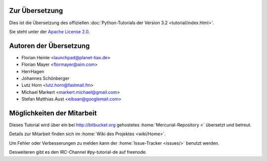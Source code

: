 .. _about:

***************
Zur Übersetzung
***************

Dies ist die Übersetzung des offiziellen :doc:`Python-Tutorials der Version 3.2
<tutorial/index.html>`.

Sie steht unter der `Apache License 2.0
<http://www.apache.org/licenses/LICENSE-2.0.html>`_.

.. _translation-authors: 

***********************
Autoren der Übersetzung
***********************

* Florian Heinle <launchpad@planet-tiax.de>
* Florian Mayer <flormayer@aim.com>
* HerrHagen
* Johannes Schönberger
* Lutz Horn <lutz.horn@fastmail.fm>
* Michael Markert <markert.michael@gmail.com>
* Stefan Matthias Aust <eibaan@googlemail.com>

.. _getting-involved:

***************************
Möglichkeiten der Mitarbeit
***************************

Dieses Tutorial wird über ein bei http://bitbucket.org gehostetes
:home:`Mercurial-Repository <` übersetzt und betreut.

Details zur Mitarbeit finden sich im :home:`Wiki des Projektes <wiki/Home>`.

Um Fehler oder Verbesserungen zu melden kann der :home:`Issue-Tracker <issues/>` benutzt werden.

Desweiteren gibt es den IRC-Channel #py-tutorial-de auf freenode.
